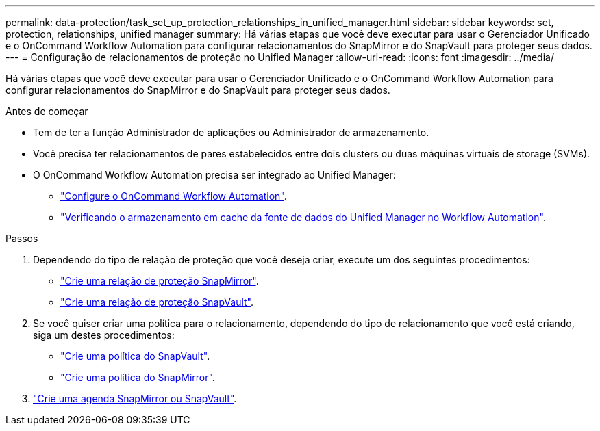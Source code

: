 ---
permalink: data-protection/task_set_up_protection_relationships_in_unified_manager.html 
sidebar: sidebar 
keywords: set, protection, relationships, unified manager 
summary: Há várias etapas que você deve executar para usar o Gerenciador Unificado e o OnCommand Workflow Automation para configurar relacionamentos do SnapMirror e do SnapVault para proteger seus dados. 
---
= Configuração de relacionamentos de proteção no Unified Manager
:allow-uri-read: 
:icons: font
:imagesdir: ../media/


[role="lead"]
Há várias etapas que você deve executar para usar o Gerenciador Unificado e o OnCommand Workflow Automation para configurar relacionamentos do SnapMirror e do SnapVault para proteger seus dados.

.Antes de começar
* Tem de ter a função Administrador de aplicações ou Administrador de armazenamento.
* Você precisa ter relacionamentos de pares estabelecidos entre dois clusters ou duas máquinas virtuais de storage (SVMs).
* O OnCommand Workflow Automation precisa ser integrado ao Unified Manager:
+
** link:task_configure_connection_between_workflow_automation_um.html["Configure o OnCommand Workflow Automation"].
** link:task_verify_um_data_source_caching_in_workflow_automation.html["Verificando o armazenamento em cache da fonte de dados do Unified Manager no Workflow Automation"].




.Passos
. Dependendo do tipo de relação de proteção que você deseja criar, execute um dos seguintes procedimentos:
+
** link:task_create_snapmirror_relationship_from_health_volume.html["Crie uma relação de proteção SnapMirror"].
** link:task_create_snapvault_protection_relationship_from_health_volume_details.html["Crie uma relação de proteção SnapVault"].


. Se você quiser criar uma política para o relacionamento, dependendo do tipo de relacionamento que você está criando, siga um destes procedimentos:
+
** link:task_create_snapvault_policy_to_maximize_transfer_efficiency.html["Crie uma política do SnapVault"].
** link:task_create_snapmirror_policy_to_maximize_transfer_efficiency.html["Crie uma política do SnapMirror"].


. link:task_create_snapmirror_and_snapvault_schedules.html["Crie uma agenda SnapMirror ou SnapVault"].


